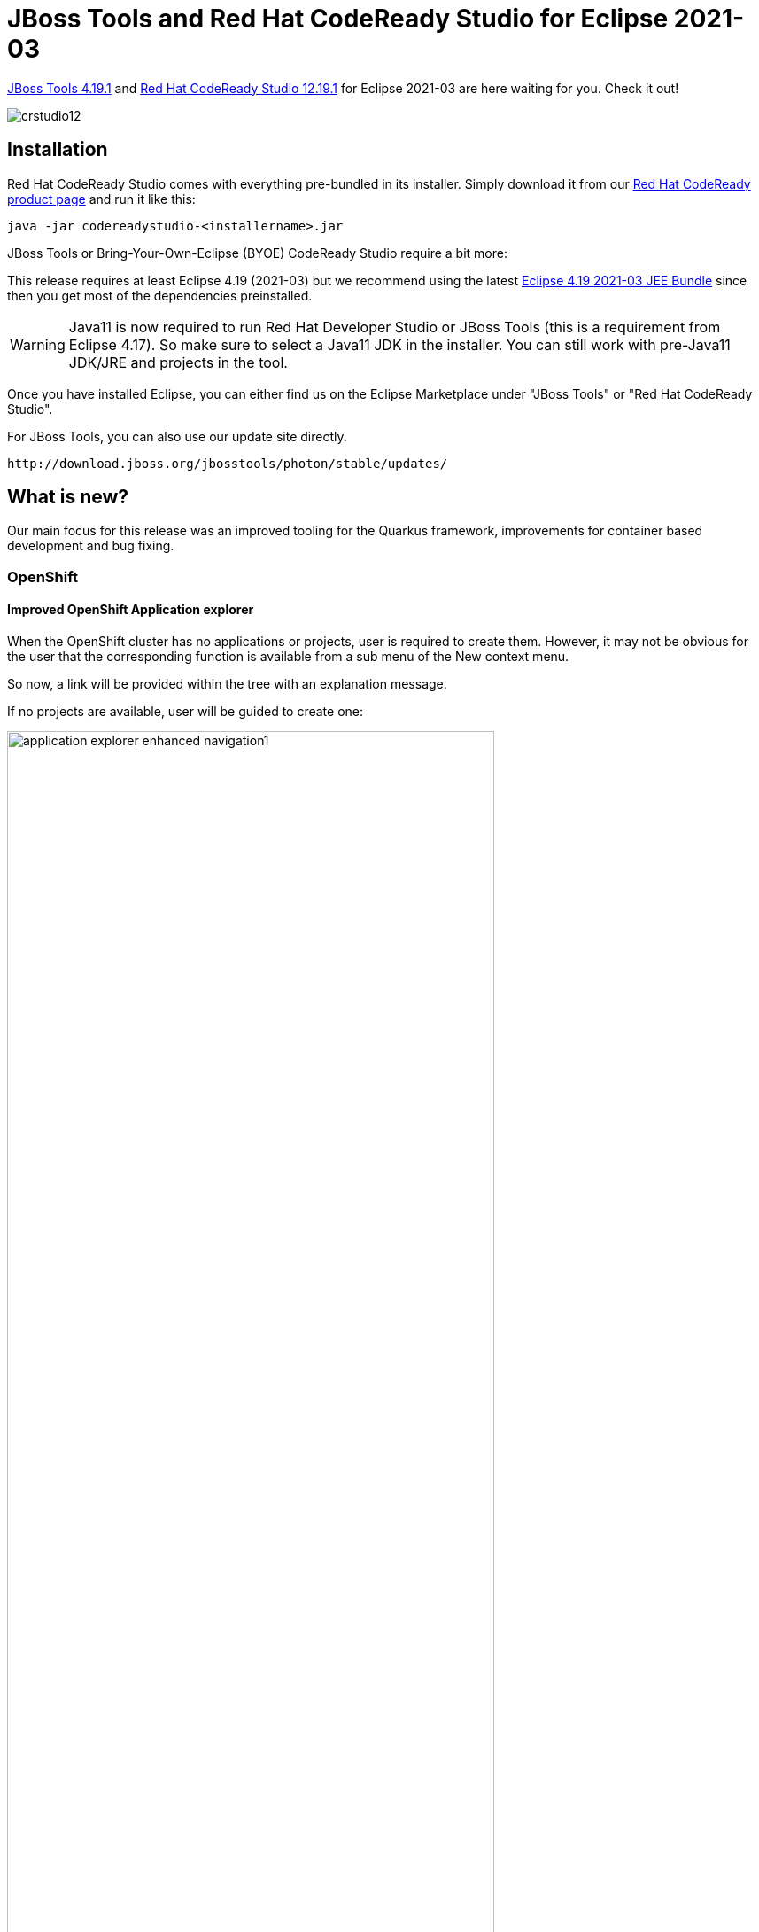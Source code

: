 = JBoss Tools and Red Hat CodeReady Studio for Eclipse 2021-03
:page-layout: blog
:page-author: jeffmaury
:page-tags: [release, jbosstools, devstudio, jbosscentral, codereadystudio]
:page-date: 2021-07-16

link:/downloads/jbosstools/2021-03/4.19.1.Final.html[JBoss Tools 4.19.1] and
link:/downloads/devstudio/2021-03/12.19.1.GA.html[Red Hat CodeReady Studio 12.19.1]
for Eclipse 2021-03 are here waiting for you. Check it out!

image::/blog/images/crstudio12.png[]

== Installation

Red Hat CodeReady Studio comes with everything pre-bundled in its installer. Simply download it from our https://developers.redhat.com/products/codeready-studio/overview/[Red Hat CodeReady product page] and run it like this:

    java -jar codereadystudio-<installername>.jar

JBoss Tools or Bring-Your-Own-Eclipse (BYOE) CodeReady Studio require a bit more:

This release requires at least Eclipse 4.19 (2021-03) but we recommend
using the latest https://www.eclipse.org/downloads/packages/release/2021-03/r/eclipse-ide-java-developers[Eclipse 4.19 2021-03 JEE Bundle]
since then you get most of the dependencies preinstalled.

[WARNING]
====
Java11 is now required to run Red Hat Developer Studio or JBoss Tools (this is a requirement from Eclipse 4.17). So make sure to select a Java11 JDK in the installer.
You can still work with pre-Java11 JDK/JRE and projects in the tool.
====

Once you have installed Eclipse, you can either find us on the Eclipse Marketplace under "JBoss Tools" or "Red Hat CodeReady Studio".

For JBoss Tools, you can also use our update site directly.

    http://download.jboss.org/jbosstools/photon/stable/updates/

== What is new?

Our main focus for this release was an improved tooling for the Quarkus framework, improvements for container based development and bug fixing.

=== OpenShift

==== Improved OpenShift Application explorer

When the OpenShift cluster has no applications or projects, user is required to create them. However,
it may not be obvious for the user that the corresponding function is available from a sub menu of the
New context menu.

So now, a link will be provided within the tree with an explanation message.

If no projects are available, user will be guided to create one:

image::/documentation/whatsnew/openshift/images/application-explorer-enhanced-navigation1.gif[width=80%]

If no applications are available in a project, user will be guided to create a new component:

image::/documentation/whatsnew/openshift/images/application-explorer-enhanced-navigation2.gif[width=80%]

=== Server Tools

==== Wildfly 24 Server Adapter

A server adapter has been added to work with Wildfly 24.

==== EAP 7.4 Beta Server Adapter

The server adapter has been adapted to work with EAP 7.4 Beta.

=== Hibernate Tools

==== Hibernate Runtime Provider Updates

A number of additions and updates have been performed on the available Hibernate runtime  providers.

===== New Runtime Provider

The new Hibernate 5.5 runtime provider has been added. It incorporates Hibernate Core version 5.5.3.Final and Hibernate Tools version 5.5.3.Final

===== Runtime Provider Updates

The Hibernate 5.4 runtime provider now incorporates Hibernate Core version 5.4.32.Final and Hibernate Tools version 5.4.32.Final.



=== And more...

You can find more noteworthy updates in on link:/documentation/whatsnew/jbosstools/4.19.1.Final.html[this page].

== What is next?

Having JBoss Tools 4.19.1 and Red Hat CodeReady Studio 12.19.1 out we are already working on the next release.

Enjoy!

Jeff Maury
